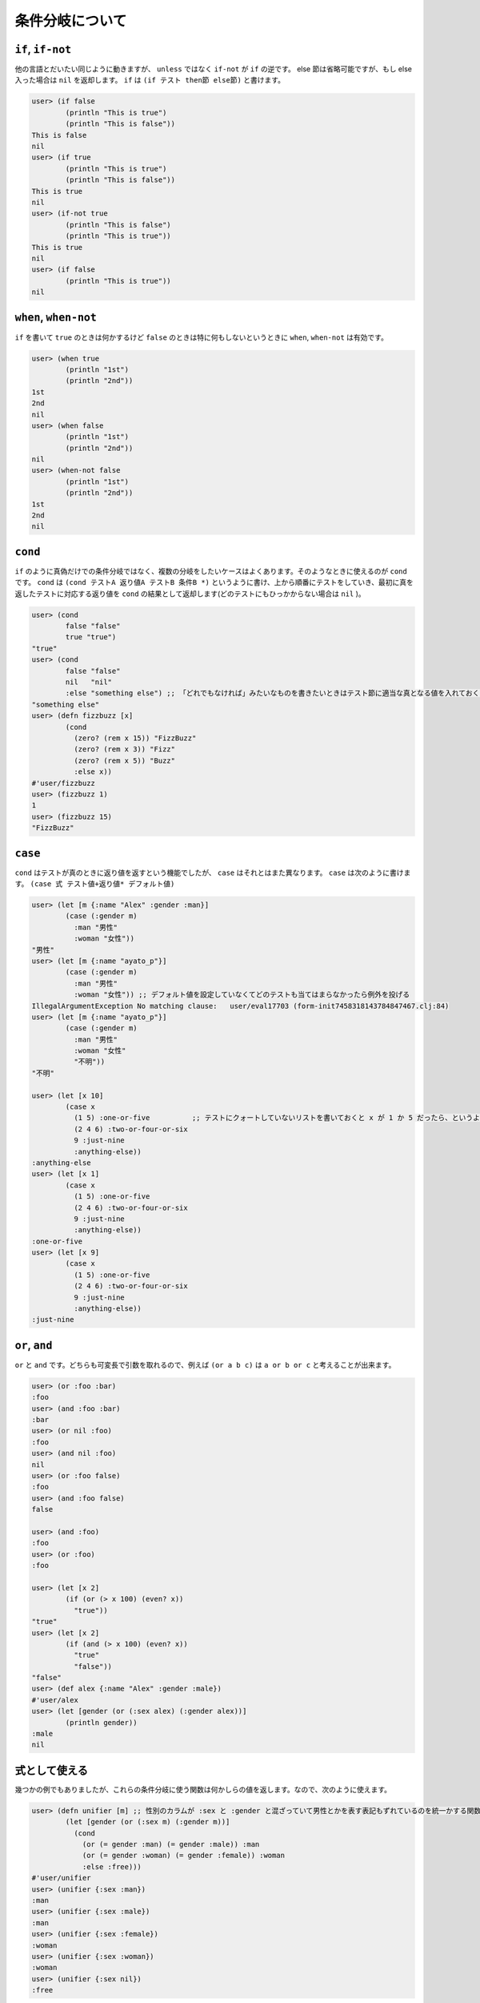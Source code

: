==================
 条件分岐について
==================

``if``, ``if-not``
==================

他の言語とだいたい同じように動きますが、 ``unless`` ではなく ``if-not`` が ``if`` の逆です。 else 節は省略可能ですが、もし else 入った場合は ``nil`` を返却します。
``if`` は ``(if テスト then節 else節)`` と書けます。

.. sourcecode:: clojure

  user> (if false
          (println "This is true")
          (println "This is false"))
  This is false
  nil
  user> (if true
          (println "This is true")
          (println "This is false"))
  This is true
  nil
  user> (if-not true
          (println "This is false")
          (println "This is true"))
  This is true
  nil
  user> (if false
          (println "This is true"))
  nil


``when``, ``when-not``
======================

``if`` を書いて ``true`` のときは何かするけど ``false`` のときは特に何もしないというときに ``when``, ``when-not`` は有効です。

.. sourcecode:: clojure

  user> (when true
          (println "1st")
          (println "2nd"))
  1st
  2nd
  nil
  user> (when false
          (println "1st")
          (println "2nd"))
  nil
  user> (when-not false
          (println "1st")
          (println "2nd"))
  1st
  2nd
  nil

``cond``
========

``if`` のように真偽だけでの条件分岐ではなく、複数の分岐をしたいケースはよくあります。そのようなときに使えるのが ``cond`` です。
``cond`` は ``(cond テストA 返り値A テストB 条件B *)`` というように書け、上から順番にテストをしていき、最初に真を返したテストに対応する返り値を ``cond`` の結果として返却します(どのテストにもひっかからない場合は ``nil`` )。

.. sourcecode:: clojure

  user> (cond
          false "false"
          true "true")
  "true"
  user> (cond
          false "false"
          nil   "nil"
          :else "something else") ;; 「どれでもなければ」みたいなものを書きたいときはテスト節に適当な真となる値を入れておくとそれが返却されます
  "something else"
  user> (defn fizzbuzz [x]
          (cond
            (zero? (rem x 15)) "FizzBuzz"
            (zero? (rem x 3)) "Fizz"
            (zero? (rem x 5)) "Buzz"
            :else x))
  #'user/fizzbuzz
  user> (fizzbuzz 1)
  1
  user> (fizzbuzz 15)
  "FizzBuzz"

``case``
========

``cond`` はテストが真のときに返り値を返すという機能でしたが、 ``case`` はそれとはまた異なります。
``case`` は次のように書けます。 ``(case 式 テスト値+返り値* デフォルト値)``

.. sourcecode:: clojure

  user> (let [m {:name "Alex" :gender :man}]
          (case (:gender m)
            :man "男性"
            :woman "女性"))
  "男性"
  user> (let [m {:name "ayato_p"}]
          (case (:gender m)
            :man "男性"
            :woman "女性")) ;; デフォルト値を設定していなくてどのテストも当てはまらなかったら例外を投げる
  IllegalArgumentException No matching clause:   user/eval17703 (form-init7458318143784847467.clj:84)
  user> (let [m {:name "ayato_p"}]
          (case (:gender m)
            :man "男性"
            :woman "女性"
            "不明"))
  "不明"

  user> (let [x 10]
          (case x
            (1 5) :one-or-five          ;; テストにクォートしていないリストを書いておくと x が 1 か 5 だったら、というような意味になる
            (2 4 6) :two-or-four-or-six
            9 :just-nine
            :anything-else))
  :anything-else
  user> (let [x 1]
          (case x
            (1 5) :one-or-five
            (2 4 6) :two-or-four-or-six
            9 :just-nine
            :anything-else))
  :one-or-five
  user> (let [x 9]
          (case x
            (1 5) :one-or-five
            (2 4 6) :two-or-four-or-six
            9 :just-nine
            :anything-else))
  :just-nine


``or``, ``and``
===============

``or`` と ``and`` です。どちらも可変長で引数を取れるので、例えば ``(or a b c)`` は ``a or b or c`` と考えることが出来ます。

.. sourcecode:: clojure

  user> (or :foo :bar)
  :foo
  user> (and :foo :bar)
  :bar
  user> (or nil :foo)
  :foo
  user> (and nil :foo)
  nil
  user> (or :foo false)
  :foo
  user> (and :foo false)
  false

  user> (and :foo)
  :foo
  user> (or :foo)
  :foo

  user> (let [x 2]
          (if (or (> x 100) (even? x))
            "true"))
  "true"
  user> (let [x 2]
          (if (and (> x 100) (even? x))
            "true"
            "false"))
  "false"
  user> (def alex {:name "Alex" :gender :male})
  #'user/alex
  user> (let [gender (or (:sex alex) (:gender alex))]
          (println gender))
  :male
  nil

式として使える
==============

幾つかの例でもありましたが、これらの条件分岐に使う関数は何かしらの値を返します。なので、次のように使えます。

.. sourcecode:: clojure

  user> (defn unifier [m] ;; 性別のカラムが :sex と :gender と混ざっていて男性とかを表す表記もずれているのを統一かする関数
          (let [gender (or (:sex m) (:gender m))]
            (cond
              (or (= gender :man) (= gender :male)) :man
              (or (= gender :woman) (= gender :female)) :woman
              :else :free)))
  #'user/unifier
  user> (unifier {:sex :man})
  :man
  user> (unifier {:sex :male})
  :man
  user> (unifier {:sex :female})
  :woman
  user> (unifier {:sex :woman})
  :woman
  user> (unifier {:sex nil})
  :free
